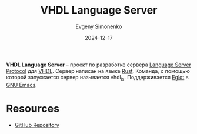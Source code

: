 :PROPERTIES:
:ID:       34aa8999-991f-42f3-a3ab-4fc66a46efdc
:END:
#+TITLE: VHDL Language Server
#+AUTHOR: Evgeny Simonenko
#+LANGUAGE: Russian
#+LICENSE: CC BY-SA 4.0
#+DATE: 2024-12-17
#+FILETAGS: :vhdl:lsp:rust:

*VHDL Language Server* -- проект по разработке сервера [[id:cc2d2189-c8fb-4988-a556-aa9584a70a83][Language Server Protocol]] ддя [[id:662ebbde-7dec-4240-a232-b5a0dafb6185][VHDL]]. Сервер написан на языке [[id:9a0f7be6-3f32-49e5-a487-6211a090c2f3][Rust]]. Команда, с помощью которой запускается сервер называется vhdl_ls. Поддерживается [[id:3d9a6fad-8da8-4225-91c6-50468a2c3606][Eglot]] в [[id:d5bb6273-4ab4-46dc-82e1-cbe584b102b7][GNU Emacs]].

* Resources

- [[https://github.com/VHDL-LS/rust_hdl][GitHub Repository]]
